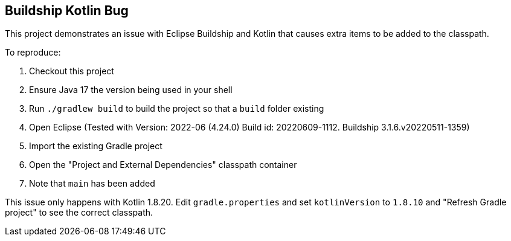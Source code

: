 == Buildship Kotlin Bug

This project demonstrates an issue with Eclipse Buildship and Kotlin that causes extra items to be added to the classpath.

To reproduce:

. Checkout this project
. Ensure Java 17 the version being used in your shell
. Run `./gradlew build` to build the project so that a `build` folder existing
. Open Eclipse (Tested with Version: 2022-06 (4.24.0) Build id: 20220609-1112. Buildship 3.1.6.v20220511-1359)
. Import the existing Gradle project
. Open the "Project and External Dependencies" classpath container
. Note that `main` has been added

This issue only happens with Kotlin 1.8.20. Edit `gradle.properties` and set `kotlinVersion` to `1.8.10` and "Refresh Gradle project" to see the correct classpath.


